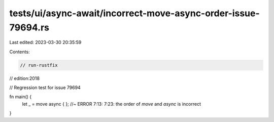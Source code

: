 tests/ui/async-await/incorrect-move-async-order-issue-79694.rs
==============================================================

Last edited: 2023-03-30 20:35:59

Contents:

.. code-block:: rs

    // run-rustfix
// edition:2018

// Regression test for issue 79694

fn main() {
    let _ = move async { }; //~ ERROR 7:13: 7:23: the order of `move` and `async` is incorrect
}


